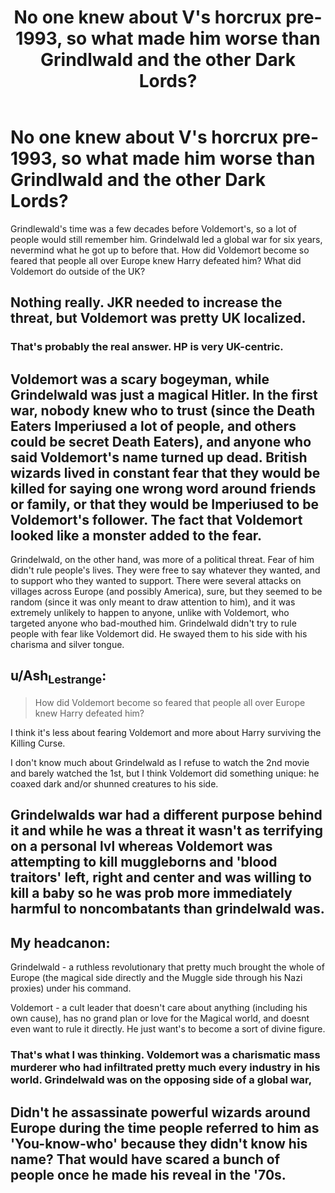 #+TITLE: No one knew about V's horcrux pre-1993, so what made him worse than Grindlwald and the other Dark Lords?

* No one knew about V's horcrux pre-1993, so what made him worse than Grindlwald and the other Dark Lords?
:PROPERTIES:
:Author: 4wallsandawindow
:Score: 12
:DateUnix: 1607369302.0
:DateShort: 2020-Dec-07
:FlairText: Discussion
:END:
Grindlewald's time was a few decades before Voldemort's, so a lot of people would still remember him. Grindelwald led a global war for six years, nevermind what he got up to before that. How did Voldemort become so feared that people all over Europe knew Harry defeated him? What did Voldemort do outside of the UK?


** Nothing really. JKR needed to increase the threat, but Voldemort was pretty UK localized.
:PROPERTIES:
:Author: Jon_Riptide
:Score: 19
:DateUnix: 1607369822.0
:DateShort: 2020-Dec-07
:END:

*** That's probably the real answer. HP is very UK-centric.
:PROPERTIES:
:Author: 4wallsandawindow
:Score: 7
:DateUnix: 1607386964.0
:DateShort: 2020-Dec-08
:END:


** Voldemort was a scary bogeyman, while Grindelwald was just a magical Hitler. In the first war, nobody knew who to trust (since the Death Eaters Imperiused a lot of people, and others could be secret Death Eaters), and anyone who said Voldemort's name turned up dead. British wizards lived in constant fear that they would be killed for saying one wrong word around friends or family, or that they would be Imperiused to be Voldemort's follower. The fact that Voldemort looked like a monster added to the fear.

Grindelwald, on the other hand, was more of a political threat. Fear of him didn't rule people's lives. They were free to say whatever they wanted, and to support who they wanted to support. There were several attacks on villages across Europe (and possibly America), sure, but they seemed to be random (since it was only meant to draw attention to him), and it was extremely unlikely to happen to anyone, unlike with Voldemort, who targeted anyone who bad-mouthed him. Grindelwald didn't try to rule people with fear like Voldemort did. He swayed them to his side with his charisma and silver tongue.
:PROPERTIES:
:Author: Why634
:Score: 8
:DateUnix: 1607391482.0
:DateShort: 2020-Dec-08
:END:


** u/Ash_Lestrange:
#+begin_quote
  How did Voldemort become so feared that people all over Europe knew Harry defeated him?
#+end_quote

I think it's less about fearing Voldemort and more about Harry surviving the Killing Curse.

I don't know much about Grindelwald as I refuse to watch the 2nd movie and barely watched the 1st, but I think Voldemort did something unique: he coaxed dark and/or shunned creatures to his side.
:PROPERTIES:
:Author: Ash_Lestrange
:Score: 14
:DateUnix: 1607370750.0
:DateShort: 2020-Dec-07
:END:


** Grindelwalds war had a different purpose behind it and while he was a threat it wasn't as terrifying on a personal lvl whereas Voldemort was attempting to kill muggleborns and 'blood traitors' left, right and center and was willing to kill a baby so he was prob more immediately harmful to noncombatants than grindelwald was.
:PROPERTIES:
:Author: couchfly
:Score: 4
:DateUnix: 1607385770.0
:DateShort: 2020-Dec-08
:END:


** My headcanon:

Grindelwald - a ruthless revolutionary that pretty much brought the whole of Europe (the magical side directly and the Muggle side through his Nazi proxies) under his command.

Voldemort - a cult leader that doesn't care about anything (including his own cause), has no grand plan or love for the Magical world, and doesnt even want to rule it directly. He just want's to become a sort of divine figure.
:PROPERTIES:
:Author: TheSerpentLord
:Score: 3
:DateUnix: 1607450238.0
:DateShort: 2020-Dec-08
:END:

*** That's what I was thinking. Voldemort was a charismatic mass murderer who had infiltrated pretty much every industry in his world. Grindelwald was on the opposing side of a global war,
:PROPERTIES:
:Author: Bubba1234562
:Score: 3
:DateUnix: 1607458062.0
:DateShort: 2020-Dec-08
:END:


** Didn't he assassinate powerful wizards around Europe during the time people referred to him as 'You-know-who' because they didn't know his name? That would have scared a bunch of people once he made his reveal in the '70s.
:PROPERTIES:
:Author: SnobbishWizard
:Score: 2
:DateUnix: 1607370131.0
:DateShort: 2020-Dec-07
:END:

